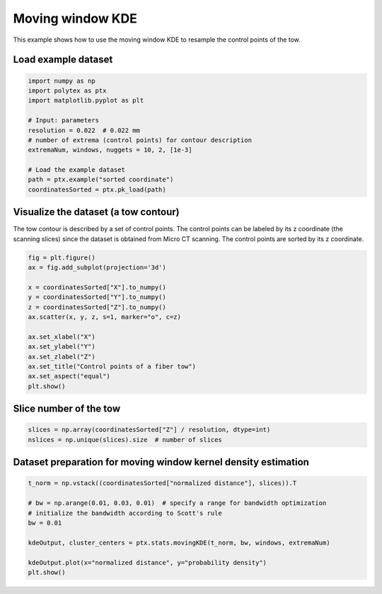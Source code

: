 
.. DO NOT EDIT.
.. THIS FILE WAS AUTOMATICALLY GENERATED BY SPHINX-GALLERY.
.. TO MAKE CHANGES, EDIT THE SOURCE PYTHON FILE:
.. "source\test\Step_3_MW-KDE.py"
.. LINE NUMBERS ARE GIVEN BELOW.

.. only:: html

    .. note::
        :class: sphx-glr-download-link-note

        :ref:`Go to the end <sphx_glr_download_source_test_Step_3_MW-KDE.py>`
        to download the full example code.

.. rst-class:: sphx-glr-example-title

.. _sphx_glr_source_test_Step_3_MW-KDE.py:


Moving window KDE
=========================

This example shows how to use the moving window KDE to resample the control
points of the tow.

.. GENERATED FROM PYTHON SOURCE LINES 10-12

Load example dataset
--------------------

.. GENERATED FROM PYTHON SOURCE LINES 12-25

.. code-block:: Python

    import numpy as np
    import polytex as ptx
    import matplotlib.pyplot as plt

    # Input: parameters
    resolution = 0.022  # 0.022 mm
    # number of extrema (control points) for contour description
    extremaNum, windows, nuggets = 10, 2, [1e-3]

    # Load the example dataset
    path = ptx.example("sorted coordinate")
    coordinatesSorted = ptx.pk_load(path)


.. GENERATED FROM PYTHON SOURCE LINES 26-31

Visualize the dataset (a tow contour)
-------------------------------------
The tow contour is described by a set of control points. The control points
can be labeled by its z coordinate (the scanning slices) since the dataset is
obtained from Micro CT scanning. The control points are sorted by its z coordinate.

.. GENERATED FROM PYTHON SOURCE LINES 31-46

.. code-block:: Python

    fig = plt.figure()
    ax = fig.add_subplot(projection='3d')

    x = coordinatesSorted["X"].to_numpy()
    y = coordinatesSorted["Y"].to_numpy()
    z = coordinatesSorted["Z"].to_numpy()
    ax.scatter(x, y, z, s=1, marker="o", c=z)

    ax.set_xlabel("X")
    ax.set_ylabel("Y")
    ax.set_zlabel("Z")
    ax.set_title("Control points of a fiber tow")
    ax.set_aspect("equal")
    plt.show()


.. GENERATED FROM PYTHON SOURCE LINES 47-49

Slice number of the tow
-----------------------

.. GENERATED FROM PYTHON SOURCE LINES 49-53

.. code-block:: Python

    slices = np.array(coordinatesSorted["Z"] / resolution, dtype=int)
    nslices = np.unique(slices).size  # number of slices



.. GENERATED FROM PYTHON SOURCE LINES 54-56

Dataset preparation for moving window kernel density estimation
---------------------------------------------------------------

.. GENERATED FROM PYTHON SOURCE LINES 56-66

.. code-block:: Python

    t_norm = np.vstack((coordinatesSorted["normalized distance"], slices)).T

    # bw = np.arange(0.01, 0.03, 0.01)  # specify a range for bandwidth optimization
    # initialize the bandwidth according to Scott's rule
    bw = 0.01

    kdeOutput, cluster_centers = ptx.stats.movingKDE(t_norm, bw, windows, extremaNum)

    kdeOutput.plot(x="normalized distance", y="probability density")
    plt.show()


.. _sphx_glr_download_source_test_Step_3_MW-KDE.py:

.. only:: html

  .. container:: sphx-glr-footer sphx-glr-footer-example

    .. container:: sphx-glr-download sphx-glr-download-jupyter

      :download:`Download Jupyter notebook: Step_3_MW-KDE.ipynb <Step_3_MW-KDE.ipynb>`

    .. container:: sphx-glr-download sphx-glr-download-python

      :download:`Download Python source code: Step_3_MW-KDE.py <Step_3_MW-KDE.py>`


.. only:: html

 .. rst-class:: sphx-glr-signature

    `Gallery generated by Sphinx-Gallery <https://sphinx-gallery.github.io>`_
